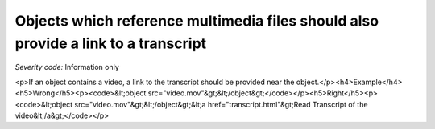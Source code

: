 ===============================
Objects which reference multimedia files should also provide a link to a transcript
===============================

*Severity code:* Information only

.. php:class:: objectLinkToMultimediaHasTextTranscript

<p>If an object contains a video, a link to the transcript should be provided near the object.</p><h4>Example</h4><h5>Wrong</h5><p><code>&lt;object src="video.mov"&gt;&lt;/object&gt;</code></p><h5>Right</h5><p><code>&lt;object src="video.mov"&gt;&lt;/object&gt;&lt;a href="transcript.html"&gt;Read Transcript of the video&lt;/a&gt;</code></p>
